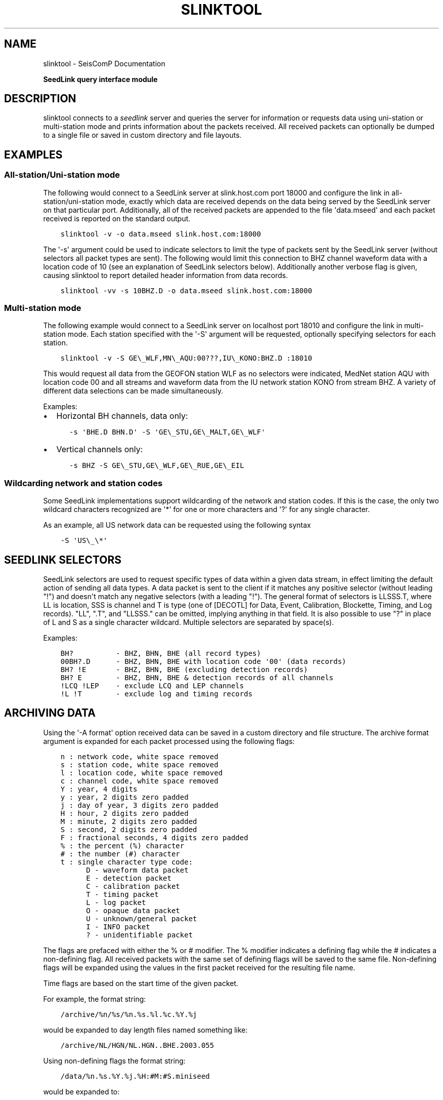 .\" Man page generated from reStructuredText.
.
.
.nr rst2man-indent-level 0
.
.de1 rstReportMargin
\\$1 \\n[an-margin]
level \\n[rst2man-indent-level]
level margin: \\n[rst2man-indent\\n[rst2man-indent-level]]
-
\\n[rst2man-indent0]
\\n[rst2man-indent1]
\\n[rst2man-indent2]
..
.de1 INDENT
.\" .rstReportMargin pre:
. RS \\$1
. nr rst2man-indent\\n[rst2man-indent-level] \\n[an-margin]
. nr rst2man-indent-level +1
.\" .rstReportMargin post:
..
.de UNINDENT
. RE
.\" indent \\n[an-margin]
.\" old: \\n[rst2man-indent\\n[rst2man-indent-level]]
.nr rst2man-indent-level -1
.\" new: \\n[rst2man-indent\\n[rst2man-indent-level]]
.in \\n[rst2man-indent\\n[rst2man-indent-level]]u
..
.TH "SLINKTOOL" "1" "Nov 15, 2023" "5.5.11" "SeisComP"
.SH NAME
slinktool \- SeisComP Documentation
.sp
\fBSeedLink query interface module\fP
.SH DESCRIPTION
.sp
slinktool connects to a \fI\%seedlink\fP server and queries the server for information
or requests data using uni\-station or multi\-station mode and prints information
about the packets received. All received packets can optionally be dumped to a
single file or saved in custom directory and file layouts.
.SH EXAMPLES
.SS All\-station/Uni\-station mode
.sp
The following would connect to a SeedLink server at slink.host.com port 18000 and
configure the link in all\-station/uni\-station mode, exactly which data are received
depends on the data being served by the SeedLink server on that particular port.
Additionally, all of the received packets are appended to the file \(aqdata.mseed\(aq
and each packet received is reported on the standard output.
.INDENT 0.0
.INDENT 3.5
.sp
.nf
.ft C
slinktool \-v \-o data.mseed slink.host.com:18000
.ft P
.fi
.UNINDENT
.UNINDENT
.sp
The \(aq\-s\(aq argument could be used to indicate selectors to limit the type of packets
sent by the SeedLink server (without selectors all packet types are sent). The
following would limit this connection to BHZ channel waveform data with a location
code of 10 (see an explanation of SeedLink selectors below). Additionally another
verbose flag is given, causing slinktool to report detailed header information
from data records.
.INDENT 0.0
.INDENT 3.5
.sp
.nf
.ft C
slinktool \-vv \-s 10BHZ.D \-o data.mseed slink.host.com:18000
.ft P
.fi
.UNINDENT
.UNINDENT
.SS Multi\-station mode
.sp
The following example would connect to a SeedLink server on localhost port 18010
and configure the link in multi\-station mode. Each station specified with the \(aq\-S\(aq
argument will be requested, optionally specifying selectors for each station.
.INDENT 0.0
.INDENT 3.5
.sp
.nf
.ft C
slinktool \-v \-S GE\e_WLF,MN\e_AQU:00???,IU\e_KONO:BHZ.D :18010
.ft P
.fi
.UNINDENT
.UNINDENT
.sp
This would request all data from the GEOFON station WLF as no selectors were indicated,
MedNet station AQU with location code 00 and all streams and waveform data from the
IU network station KONO from stream BHZ.
A variety of different data selections can be made simultaneously.
.sp
Examples:
.INDENT 0.0
.IP \(bu 2
Horizontal BH channels, data only:
.INDENT 2.0
.INDENT 3.5
.sp
.nf
.ft C
\-s \(aqBHE.D BHN.D\(aq \-S \(aqGE\e_STU,GE\e_MALT,GE\e_WLF\(aq
.ft P
.fi
.UNINDENT
.UNINDENT
.IP \(bu 2
Vertical channels only:
.INDENT 2.0
.INDENT 3.5
.sp
.nf
.ft C
\-s BHZ \-S GE\e_STU,GE\e_WLF,GE\e_RUE,GE\e_EIL
.ft P
.fi
.UNINDENT
.UNINDENT
.UNINDENT
.SS Wildcarding network and station codes
.sp
Some SeedLink implementations support wildcarding of the network and station codes.
If this is the case, the only two wildcard characters recognized are \(aq*\(aq for
one or more characters and \(aq?\(aq for any single character.
.sp
As an example, all US network data can be requested using the following syntax
.INDENT 0.0
.INDENT 3.5
.sp
.nf
.ft C
\-S \(aqUS\e_\e*\(aq
.ft P
.fi
.UNINDENT
.UNINDENT
.SH SEEDLINK SELECTORS
.sp
SeedLink selectors are used to request specific types of data within a given data
stream, in effect limiting the default action of sending all data types.
A data packet is sent to the client if it matches any positive selector
(without leading \(dq!\(dq) and doesn\(aqt match any negative selectors (with a leading \(dq!\(dq).
The general format of selectors is LLSSS.T, where LL is location, SSS is channel
and T is type (one of [DECOTL] for Data, Event, Calibration, Blockette, Timing,
and Log records). \(dqLL\(dq, \(dq.T\(dq, and \(dqLLSSS.\(dq can be omitted, implying anything in
that field. It is also possible to use \(dq?\(dq in place of L and S as a single character
wildcard. Multiple selectors are separated by space(s).
.sp
Examples:
.INDENT 0.0
.INDENT 3.5
.sp
.nf
.ft C
BH?          \- BHZ, BHN, BHE (all record types)
00BH?.D      \- BHZ, BHN, BHE with location code \(aq00\(aq (data records)
BH? !E       \- BHZ, BHN, BHE (excluding detection records)
BH? E        \- BHZ, BHN, BHE & detection records of all channels
!LCQ !LEP    \- exclude LCQ and LEP channels
!L !T        \- exclude log and timing records
.ft P
.fi
.UNINDENT
.UNINDENT
.SH ARCHIVING DATA
.sp
Using the \(aq\-A format\(aq option received data can be saved in a custom directory and
file structure. The archive format argument is expanded for each packet processed
using the following flags:
.INDENT 0.0
.INDENT 3.5
.sp
.nf
.ft C
n : network code, white space removed
s : station code, white space removed
l : location code, white space removed
c : channel code, white space removed
Y : year, 4 digits
y : year, 2 digits zero padded
j : day of year, 3 digits zero padded
H : hour, 2 digits zero padded
M : minute, 2 digits zero padded
S : second, 2 digits zero padded
F : fractional seconds, 4 digits zero padded
% : the percent (%) character
# : the number (#) character
t : single character type code:
      D \- waveform data packet
      E \- detection packet
      C \- calibration packet
      T \- timing packet
      L \- log packet
      O \- opaque data packet
      U \- unknown/general packet
      I \- INFO packet
      ? \- unidentifiable packet
.ft P
.fi
.UNINDENT
.UNINDENT
.sp
The flags are prefaced with either the % or # modifier. The % modifier indicates
a defining flag while the # indicates a non\-defining flag. All received packets
with the same set of defining flags will be saved to the same file. Non\-defining
flags will be expanded using the values in the first packet received for the
resulting file name.
.sp
Time flags are based on the start time of the given packet.
.sp
For example, the format string:
.INDENT 0.0
.INDENT 3.5
.sp
.nf
.ft C
/archive/%n/%s/%n.%s.%l.%c.%Y.%j
.ft P
.fi
.UNINDENT
.UNINDENT
.sp
would be expanded to day length files named something like:
.INDENT 0.0
.INDENT 3.5
.sp
.nf
.ft C
/archive/NL/HGN/NL.HGN..BHE.2003.055
.ft P
.fi
.UNINDENT
.UNINDENT
.sp
Using non\-defining flags the format string:
.INDENT 0.0
.INDENT 3.5
.sp
.nf
.ft C
/data/%n.%s.%Y.%j.%H:#M:#S.miniseed
.ft P
.fi
.UNINDENT
.UNINDENT
.sp
would be expanded to:
.INDENT 0.0
.INDENT 3.5
.sp
.nf
.ft C
/data/NL.HGN.2003.044.14:17:54.miniseed
.ft P
.fi
.UNINDENT
.UNINDENT
.sp
resulting in hour length files because the minute and second are specified with the non\-defining modifier. The minute and second fields are from the first packet in the file.
.SH STREAM LIST FILE
.sp
The stream list file used with the \(aq\-l\(aq option is expected to define a data stream
on each line. The format of each line is:
.INDENT 0.0
.INDENT 3.5
.sp
.nf
.ft C
Network Station [selectors]
.ft P
.fi
.UNINDENT
.UNINDENT
.sp
The selectors are optional. If default selectors are also specified (with the \(aq\-s\(aq option),
they they will be used when no selectors are specified for a given stream.
.sp
Example:
.INDENT 0.0
.INDENT 3.5
.sp
.nf
.ft C
\-\-\-\-  Begin example file \-\-\-\-\-
# Comment lines begin with a \(aq#\(aq or \(aq\e*\(aq
# Example stream list file for use with the \-l argument of slclient or
# with the sl\e_read\e_streamlist() libslink function.
GE ISP  BH?.D
NL HGN
MN AQU  BH? HH?
\-\-\-\-  End example file \-\-\-\-\-
.ft P
.fi
.UNINDENT
.UNINDENT
.sp
\fBNOTE:\fP
.INDENT 0.0
.INDENT 3.5
All diagnostic output from slinktool is printed to standard error (stderr).
Exceptions are when
.INDENT 0.0
.IP \(bu 2
Printing miniSEED packet details with the \fI\-p\fP option.
.IP \(bu 2
Printing unpacked samples with the \fI\-u\fP option.
.IP \(bu 2
Printing the raw or formatted responses to INFO requests.
.UNINDENT
.UNINDENT
.UNINDENT
.SH AUTHOR OF SLINKTOOL
.sp
Chad Trabant
.sp
ORFEUS Data Center/EC\-Project MEREDIAN
.sp
IRIS Data Management Center
.sp
Original source code: \fI\%https://github.com/iris\-edu/slinktool/tree/master/doc\fP
.SH COMMAND-LINE OPTIONS
.sp
\fBslinktool [OPTION]... [host][:][port]\fP
.sp
Address ([host][:][port]) is a required argument. It specifies the address
of the SeedLink server in host:port format. Either the host, port or both
can be omitted. If host is omitted then localhost is assumed,
i.e. \(aq:18000\(aq implies \(aqlocalhost:18000\(aq. If the port is omitted,
then 18000 is assumed, i.e. \(aqlocalhost\(aq implies \(aqlocalhost:18000\(aq.
If only \(aq:\(aq is specified, \(aqlocalhost:18000\(aq is assumed.
.SS General program options
.INDENT 0.0
.TP
.B \-V
Print program version and exit.
.UNINDENT
.INDENT 0.0
.TP
.B \-h
Print program usage and exit.
.UNINDENT
.INDENT 0.0
.TP
.B \-v
Be more verbose. This flag can be used multiple times (\(dq\-v \-v\(dq or \(dq\-vv\(dq)
for more verbosity. One flag: report basic handshaking (link configuration) details and
briefly report each packet received. Two flags: report the details of the handshaking,
each packet received and detailed connection diagnostics.
.UNINDENT
.INDENT 0.0
.TP
.B \-P
Ping the server, report the server ID and exit.
.UNINDENT
.INDENT 0.0
.TP
.B \-p
Print details of received Mini\-SEED data records. This flag can be used multiple times
(\(dq\-p \-p\(dq or \(dq\-pp\(dq) for more detail. One flag: a single summary line
for each data packet received. Two flags: details of the Mini\-SEED data records received,
including information from fixed header and 100/1000/1001 blockettes.
.UNINDENT
.INDENT 0.0
.TP
.B \-u
Print unpacked samples of data packets.
.UNINDENT
.INDENT 0.0
.TP
.B \-nd delay
The network reconnect delay for the connection to the SeedLink server.
If the connection breaks for any reason this will govern how soon a reconnection should
be attempted.
.UNINDENT
.INDENT 0.0
.TP
.B \-nt timeout
The network timeout (in seconds) for the connection to the SeedLink server. If no data
[or keep alive packets?] are received in this time range the connection is closed and
re\-established (after the reconnect delay has expired). The default value is 600 seconds.
A value of 0 disables the timeout.
.UNINDENT
.INDENT 0.0
.TP
.B \-k interval
Interval at which keepalive (heartbeat) packets are sent to the server.
Keepalive packets are only sent if nothing is received within the interval.
.UNINDENT
.INDENT 0.0
.TP
.B \-x sfile[:interval]
Save/restore stream state information to this file.
.sp
During client shutdown the last received sequence numbers and time stamps (start times)
for each data stream will be saved in this file. If this file exists upon startup the information
will be used to resume the data streams from the point at which they were stopped. In this way the
client can be stopped and started without data loss, assuming the data are still available on the
server. If an interval is specified the state will be saved every interval in that packets are
received. Otherwise the state will be saved only on normal program termination.
.UNINDENT
.INDENT 0.0
.TP
.B \-d
Configure the connection in \(dqdial\-up\(dq mode. The remote server will close the connection when
it has sent all of the data in its buffers for the selected data streams. This is opposed to
the normal behavior of waiting indefinitely for data.
.UNINDENT
.INDENT 0.0
.TP
.B \-b
Configure the connection in \(dqbatch\(dq mode.
.UNINDENT
.SS Data stream selection
.INDENT 0.0
.TP
.B \-s selector
Selectors for uni\-station or default for multi\-station mode
.UNINDENT
.INDENT 0.0
.TP
.B \-l listfile
Read a stream list from this file for multi\-station mode
.UNINDENT
.INDENT 0.0
.TP
.B \-S streams
Define a stream list for multi\-station mode.
.sp
\(aqstreams\(aq = \(aqstream1[:selectors1],stream2[:selectors2],...\(aq
.sp
\(aqstream\(aq is in NET_STA format, for example:
.sp
\-S \(dqIU_KONO:BHE BHN,GE_WLF,MN_AQU:HH?.D\(dq
.UNINDENT
.INDENT 0.0
.TP
.B \-tw begin:[end]
Specify a time window in year,month,day,hour,min,sec format.
.sp
Example: \-tw 2002,08,05,14,00,00:2002,08,05,14,15,00
.sp
The end time is optional, but the colon must be present.
.UNINDENT
.SS Data saving options
.INDENT 0.0
.TP
.B \-o dumpfile
Write all received records to this file
.UNINDENT
.INDENT 0.0
.TP
.B \-A format
If specified, all received packets (Mini\-SEED records) will be appended to a directory/file
structure defined by format. All directories implied in the format string will be created if
necessary.
.UNINDENT
.INDENT 0.0
.TP
.B \-SDS SDSdir
If specified, all received packets (Mini\-SEED records) will be saved into a Simple Data
Structure (SDS) dir/file structure starting at the specified directory. This directory and
all subdirectories will be created if necessary. This option is a preset of the \(aq\-A\(aq option.
The SDS dir/file structure is:
.sp
<SDSdir>/<YEAR>/<NET>/<STA>/<CHAN.TYPE>/NET.STA.LOC.CHAN.TYPE.YEAR.DAY
.UNINDENT
.INDENT 0.0
.TP
.B \-BUD BUDdir
If specified, all received waveform data packets (Mini\-SEED data records) will be saved into
a Buffer of Uniform Data (BUD) dir/file structure starting at the specified directory.
This directory and all subdirectories will be created if necessary. This option is a preset
of the \(aq\-A\(aq option. The BUD dir/file structure is:
.sp
<BUDdir>/<NET>/<STA>/STA.NET.LOC.CHAN.YEAR.DAY
.UNINDENT
.SS Data server
.INDENT 0.0
.TP
.B \-i type
Send info request, type is one of the following:
.sp
ID, CAPABILITIES, STATIONS, STREAMS, GAPS, CONNECTIONS, ALL
.sp
The returned raw XML is displayed when using this option.
.UNINDENT
.INDENT 0.0
.TP
.B \-I
Print formatted server id and version
.UNINDENT
.INDENT 0.0
.TP
.B \-L
Print formatted station list (if supported by server)
.UNINDENT
.INDENT 0.0
.TP
.B \-Q
Print formatted stream list (if supported by server)
.UNINDENT
.INDENT 0.0
.TP
.B \-G
Print formatted gap list (if supported by server)
.UNINDENT
.INDENT 0.0
.TP
.B \-C
Print formatted connection list (if supported by server)
.UNINDENT
.SH AUTHOR
gempa GmbH, GFZ Potsdam
.SH COPYRIGHT
gempa GmbH, GFZ Potsdam
.\" Generated by docutils manpage writer.
.
